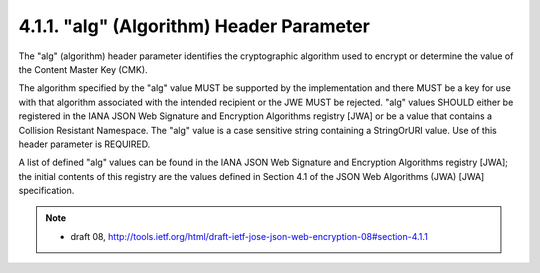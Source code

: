 .. _jwe.alg:

4.1.1. "alg" (Algorithm) Header Parameter
^^^^^^^^^^^^^^^^^^^^^^^^^^^^^^^^^^^^^^^^^^^^^^^^^^^^^^^^^^^^^^^^^^^^^^^^

The "alg" (algorithm) header parameter identifies 
the cryptographic algorithm used to encrypt or determine 
the value of the Content Master Key (CMK).  

The algorithm specified by the "alg" value MUST be
supported by the implementation and there MUST be a key for use with
that algorithm associated with the intended recipient or the JWE MUST
be rejected. "alg" values SHOULD either be registered in the IANA
JSON Web Signature and Encryption Algorithms registry [JWA] or be a
value that contains a Collision Resistant Namespace.  The "alg" value
is a case sensitive string containing a StringOrURI value.  Use of
this header parameter is REQUIRED.

A list of defined "alg" values can be found in the IANA JSON Web
Signature and Encryption Algorithms registry [JWA]; the initial
contents of this registry are the values defined in Section 4.1 of
the JSON Web Algorithms (JWA) [JWA] specification.


.. note::
    - draft 08, http://tools.ietf.org/html/draft-ietf-jose-json-web-encryption-08#section-4.1.1
